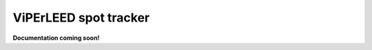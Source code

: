 .. _spot_tracker:

======================
ViPErLEED spot tracker
======================

**Documentation coming soon!**

.. todo: Add documentation for the spot tracker
